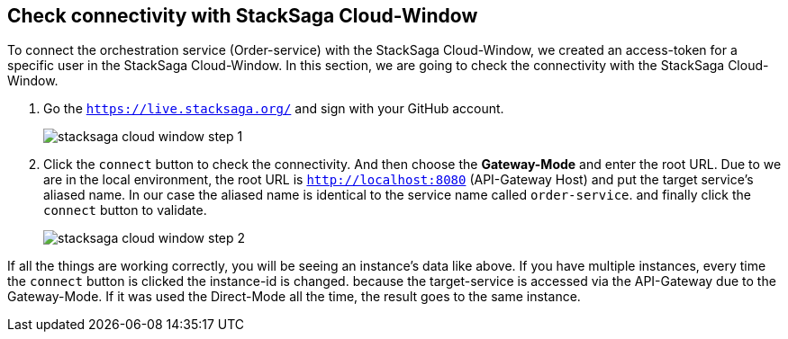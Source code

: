 == Check connectivity with StackSaga Cloud-Window

To connect the orchestration service (Order-service) with the StackSaga Cloud-Window, we created an access-token for a specific user in the StackSaga Cloud-Window.
In this section, we are going to check the connectivity with the StackSaga Cloud-Window.

. Go the `https://live.stacksaga.org/` and sign with your GitHub account.
+
image::stacksaga-cloud-window-step-1.png[]

. Click the `connect` button to check the connectivity.
And then choose the *Gateway-Mode* and enter the root URL.
Due to we are in the local environment, the root URL is `http://localhost:8080` (API-Gateway Host) and put the target service's aliased name.
In our case the aliased name is identical to the service name called `order-service`. and finally click the `connect` button to validate.
+
image::stacksaga-cloud-window-step-2.png[]

If all the things are working correctly, you will be seeing an instance's data like above.
If you have multiple instances, every time the `connect` button is clicked the instance-id is changed. because the target-service is accessed via the API-Gateway due to the Gateway-Mode.
If it was used the Direct-Mode all the time, the result goes to the same instance.

